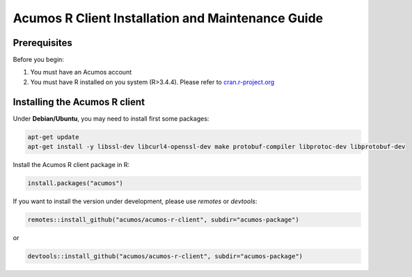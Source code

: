 .. ===============LICENSE_START=======================================================
.. Acumos
.. ===================================================================================
.. Copyright (C) 2017-2018 AT&T Intellectual Property & Tech Mahindra. All rights reserved.
.. ===================================================================================
.. This Acumos documentation file is distributed by AT&T and Tech Mahindra
.. under the Creative Commons Attribution 4.0 International License (the "License");
.. you may not use this file except in compliance with the License.
.. You may obtain a copy of the License at
..
..      http://creativecommons.org/licenses/by/4.0
..
.. This file is distributed on an "AS IS" BASIS,
.. WITHOUT WARRANTIES OR CONDITIONS OF ANY KIND, either express or implied.
.. See the License for the specific language governing permissions and
.. limitations under the License.
.. ===============LICENSE_END=========================================================
.. NOTE: THIS FILE IS LINKED TO FROM THE DOCUMENTATION PROJECT
.. IF YOU CHANGE THE LOCATION OR FILE NAME, YOU MUST UPDATE THE DOCS PROJECT INDEX.RST

==================================================
Acumos R Client Installation and Maintenance Guide
==================================================

Prerequisites
=============
Before you begin:

#) You must have an Acumos account

#) You must have R installed on you system (R>3.4.4). Please refer to `cran.r-project.org <https://cran.r-project.org/>`_

Installing the Acumos R client
==============================

Under **Debian/Ubuntu**, you may need to install first some packages:

.. code:: bash

	apt-get update
	apt-get install -y libssl-dev libcurl4-openssl-dev make protobuf-compiler libprotoc-dev libprotobuf-dev

Install the Acumos R client package in R:

.. code:: bash

	install.packages("acumos")
	
If you want to install the version under development, please use `remotes` or `devtools`:

.. code:: bash

	remotes::install_github("acumos/acumos-r-client", subdir="acumos-package")

or

.. code:: bash

	devtools::install_github("acumos/acumos-r-client", subdir="acumos-package")
